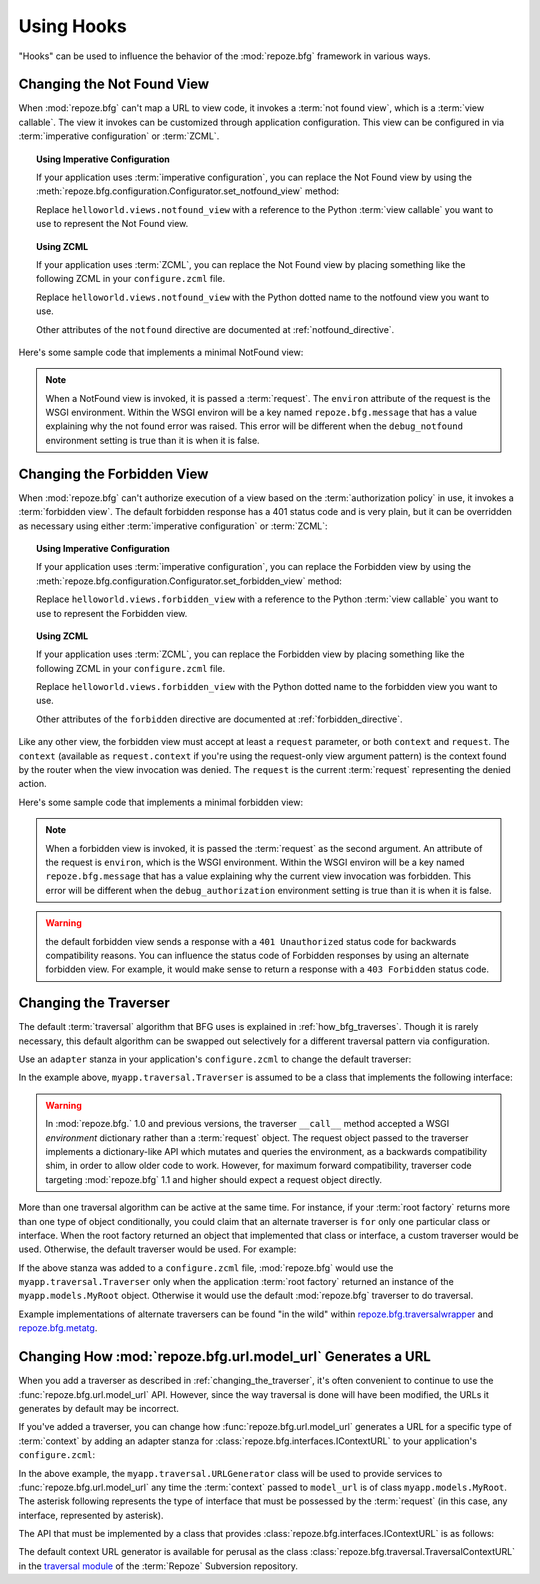 .. _hooks_chapter:

Using Hooks
===========

"Hooks" can be used to influence the behavior of the
:mod:`repoze.bfg` framework in various ways.

.. _changing_the_notfound_view:

Changing the Not Found View
---------------------------

When :mod:`repoze.bfg` can't map a URL to view code, it invokes a
:term:`not found view`, which is a :term:`view callable`. The view it
invokes can be customized through application configuration.  This
view can be configured in via :term:`imperative configuration` or
:term:`ZCML`.

.. topic:: Using Imperative Configuration

   If your application uses :term:`imperative configuration`, you can
   replace the Not Found view by using the
   :meth:`repoze.bfg.configuration.Configurator.set_notfound_view`
   method:

   .. code-block:: python
      :linenos:

      import helloworld.views
      config.set_notfound_view(helloworld.views.notfound_view)

   Replace ``helloworld.views.notfound_view`` with a reference to the
   Python :term:`view callable` you want to use to represent the Not
   Found view.

.. topic:: Using ZCML

   If your application uses :term:`ZCML`, you can replace the Not Found
   view by placing something like the following ZCML in your
   ``configure.zcml`` file.

   .. code-block:: xml
      :linenos:

      <notfound 
          view="helloworld.views.notfound_view"/>

   Replace ``helloworld.views.notfound_view`` with the Python dotted name
   to the notfound view you want to use.

   Other attributes of the ``notfound`` directive are documented at
   :ref:`notfound_directive`.

Here's some sample code that implements a minimal NotFound view:

.. code-block:: python
   :linenos:

   from webob.exc import HTTPNotFound

   def notfound_view(request):
       return HTTPNotFound()

.. note:: When a NotFound view is invoked, it is passed a
   :term:`request`.  The ``environ`` attribute of the request is the
   WSGI environment.  Within the WSGI environ will be a key named
   ``repoze.bfg.message`` that has a value explaining why the not
   found error was raised.  This error will be different when the
   ``debug_notfound`` environment setting is true than it is when it
   is false.

.. _changing_the_forbidden_view:

Changing the Forbidden View
---------------------------

When :mod:`repoze.bfg` can't authorize execution of a view based on
the :term:`authorization policy` in use, it invokes a :term:`forbidden
view`.  The default forbidden response has a 401 status code and is
very plain, but it can be overridden as necessary using either
:term:`imperative configuration` or :term:`ZCML`:

.. topic:: Using Imperative Configuration

   If your application uses :term:`imperative configuration`, you can
   replace the Forbidden view by using the
   :meth:`repoze.bfg.configuration.Configurator.set_forbidden_view`
   method:

   .. code-block:: python
      :linenos:

      import helloworld.views
      config.set_forbiddden_view(helloworld.views.forbidden_view)

   Replace ``helloworld.views.forbidden_view`` with a reference to the
   Python :term:`view callable` you want to use to represent the
   Forbidden view.

.. topic:: Using ZCML

   If your application uses :term:`ZCML`, you can replace the
   Forbidden view by placing something like the following ZCML in your
   ``configure.zcml`` file.

   .. code-block:: xml
      :linenos:

      <forbidden
          view="helloworld.views.forbidden_view"/>


   Replace ``helloworld.views.forbidden_view`` with the Python
   dotted name to the forbidden view you want to use.

   Other attributes of the ``forbidden`` directive are documented at
   :ref:`forbidden_directive`.

Like any other view, the forbidden view must accept at least a
``request`` parameter, or both ``context`` and ``request``.  The
``context`` (available as ``request.context`` if you're using the
request-only view argument pattern) is the context found by the router
when the view invocation was denied.  The ``request`` is the current
:term:`request` representing the denied action.

Here's some sample code that implements a minimal forbidden view:

.. code-block:: python
   :linenos:

   from repoze.bfg.chameleon_zpt import render_template_to_response

   def forbidden_view(request):
       return render_template_to_response('templates/login_form.pt')

.. note:: When a forbidden view is invoked, it is passed the
   :term:`request` as the second argument.  An attribute of the
   request is ``environ``, which is the WSGI environment.  Within the
   WSGI environ will be a key named ``repoze.bfg.message`` that has a
   value explaining why the current view invocation was forbidden.
   This error will be different when the ``debug_authorization``
   environment setting is true than it is when it is false.

.. warning:: the default forbidden view sends a response with a ``401
   Unauthorized`` status code for backwards compatibility reasons.
   You can influence the status code of Forbidden responses by using
   an alternate forbidden view.  For example, it would make sense to
   return a response with a ``403 Forbidden`` status code.

.. _changing_the_traverser:

Changing the Traverser
----------------------

The default :term:`traversal` algorithm that BFG uses is explained in
:ref:`how_bfg_traverses`.  Though it is rarely necessary, this default
algorithm can be swapped out selectively for a different traversal
pattern via configuration.

Use an ``adapter`` stanza in your application's ``configure.zcml`` to
change the default traverser:

.. code-block:: xml
   :linenos:

    <adapter
      factory="myapp.traversal.Traverser"
      provides="repoze.bfg.interfaces.ITraverser"
      for="*"
      />

In the example above, ``myapp.traversal.Traverser`` is assumed to be
a class that implements the following interface:

.. code-block:: python
   :linenos:

   class Traverser(object):
       def __init__(self, root):
           """ Accept the root object returned from the root factory """

       def __call__(self, request):
           """ Return a dictionary with (at least) the keys ``root``,
           ``context``, ``view_name``, ``subpath``, ``traversed``,
           ``virtual_root``, and ``virtual_root_path``.  These values are
           typically the result of an object graph traversal.  ``root``
           is the physical root object, ``context`` will be a model
           object, ``view_name`` will be the view name used (a Unicode
           name), ``subpath`` will be a sequence of Unicode names that
           followed the view name but were not traversed, ``traversed``
           will be a sequence of Unicode names that were traversed
           (including the virtual root path, if any) ``virtual_root``
           will be a model object representing the virtual root (or the
           physical root if traversal was not performed), and
           ``virtual_root_path`` will be a sequence representing the
           virtual root path (a sequence of Unicode names) or None if
           traversal was not performed.

           Extra keys for special purpose functionality can be added as
           necessary.

           All values returned in the dictionary will be made available
           as attributes of the ``request`` object.
           """

.. warning:: In :mod:`repoze.bfg.` 1.0 and previous versions, the
     traverser ``__call__`` method accepted a WSGI *environment*
     dictionary rather than a :term:`request` object.  The request
     object passed to the traverser implements a dictionary-like API
     which mutates and queries the environment, as a backwards
     compatibility shim, in order to allow older code to work.
     However, for maximum forward compatibility, traverser code
     targeting :mod:`repoze.bfg` 1.1 and higher should expect a
     request object directly.

More than one traversal algorithm can be active at the same time.  For
instance, if your :term:`root factory` returns more than one type of
object conditionally, you could claim that an alternate traverser is
``for`` only one particular class or interface.  When the root factory
returned an object that implemented that class or interface, a custom
traverser would be used.  Otherwise, the default traverser would be
used.  For example:

.. code-block:: xml
   :linenos:

    <adapter
      factory="myapp.traversal.Traverser"
      provides="repoze.bfg.interfaces.ITraverser"
      for="myapp.models.MyRoot"
      />

If the above stanza was added to a ``configure.zcml`` file,
:mod:`repoze.bfg` would use the ``myapp.traversal.Traverser`` only
when the application :term:`root factory` returned an instance of the
``myapp.models.MyRoot`` object.  Otherwise it would use the default
:mod:`repoze.bfg` traverser to do traversal.

Example implementations of alternate traversers can be found "in the
wild" within `repoze.bfg.traversalwrapper
<http://pypi.python.org/pypi/repoze.bfg.traversalwrapper>`_ and
`repoze.bfg.metatg <http://svn.repoze.org/repoze.bfg.metatg/trunk/>`_.

Changing How :mod:`repoze.bfg.url.model_url` Generates a URL
------------------------------------------------------------

When you add a traverser as described in
:ref:`changing_the_traverser`, it's often convenient to continue to
use the :func:`repoze.bfg.url.model_url` API.  However, since the way
traversal is done will have been modified, the URLs it generates by
default may be incorrect.

If you've added a traverser, you can change how
:func:`repoze.bfg.url.model_url` generates a URL for a specific type
of :term:`context` by adding an adapter stanza for
:class:`repoze.bfg.interfaces.IContextURL` to your application's
``configure.zcml``:

.. code-block:: xml
   :linenos:

    <adapter
      factory="myapp.traversal.URLGenerator"
      provides="repoze.bfg.interfaces.IContextURL"
      for="myapp.models.MyRoot *"
      />

In the above example, the ``myapp.traversal.URLGenerator`` class will
be used to provide services to :func:`repoze.bfg.url.model_url` any
time the :term:`context` passed to ``model_url`` is of class
``myapp.models.MyRoot``.  The asterisk following represents the type
of interface that must be possessed by the :term:`request` (in this
case, any interface, represented by asterisk).

The API that must be implemented by a class that provides
:class:`repoze.bfg.interfaces.IContextURL` is as follows:

.. code-block:: python
  :linenos:

  from zope.interface import Interface

  class IContextURL(Interface):
      """ An adapter which deals with URLs related to a context.
      """
      def __init__(self, context, request):
          """ Accept the context and request """

      def virtual_root(self):
          """ Return the virtual root object related to a request and the
          current context"""

      def __call__(self):
          """ Return a URL that points to the context """

The default context URL generator is available for perusal as the
class :class:`repoze.bfg.traversal.TraversalContextURL` in the
`traversal module
<http://svn.repoze.org/repoze.bfg/trunk/repoze/bfg/traversal.py>`_ of
the :term:`Repoze` Subversion repository.
